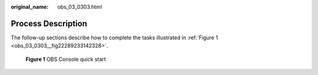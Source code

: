:original_name: obs_03_0303.html

.. _obs_03_0303:

Process Description
===================

The follow-up sections describe how to complete the tasks illustrated in :ref:`Figure 1 <obs_03_0303__fig22289233142328>`.

.. _obs_03_0303__fig22289233142328:

.. figure:: /_static/images/en-us_image_0129289009.png
   :alt: **Figure 1** OBS Console quick start

   **Figure 1** OBS Console quick start
